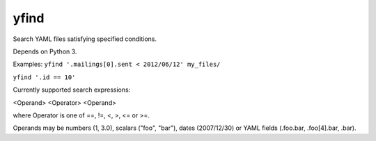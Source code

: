 =====
yfind
=====

Search YAML files satisfying specified conditions.

Depends on Python 3.

Examples:
``yfind '.mailings[0].sent < 2012/06/12' my_files/``

``yfind '.id == 10'``

Currently supported search expressions:

<Operand> <Operator> <Operand>

where Operator is one of ==, !=, <, >, <= or >=.

Operands may be numbers (1, 3.0), scalars ("foo", "bar"), dates
(2007/12/30) or YAML fields (.foo.bar, .foo[4].bar, .bar).
